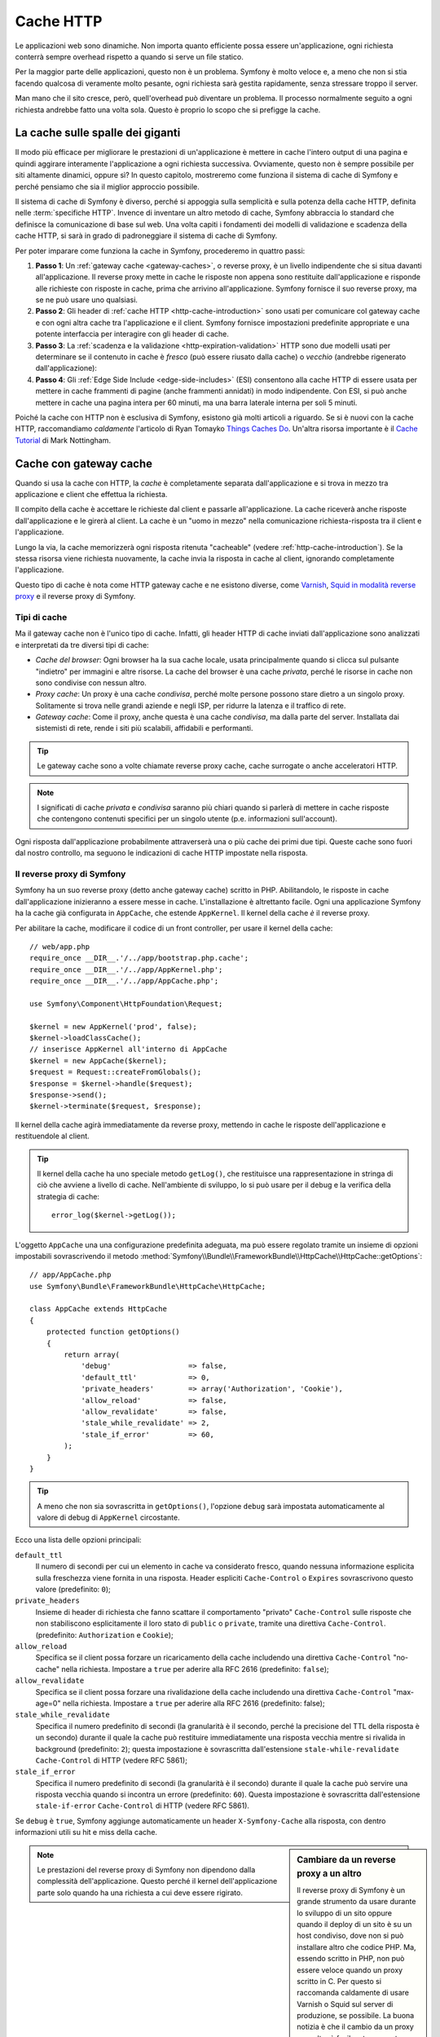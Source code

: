 .. index::
   single: Cache

Cache HTTP
==========

Le applicazioni web sono dinamiche. Non importa quanto efficiente possa essere
un'applicazione, ogni richiesta conterrà sempre overhead rispetto a quando
si serve un file statico.

Per la maggior parte delle applicazioni, questo non è un problema. Symfony è
molto veloce e, a meno che non si stia facendo qualcosa di veramente molto pesante,
ogni richiesta sarà gestita rapidamente, senza stressare troppo il server.

Man mano che il sito cresce, però, quell'overhead può diventare un problema.
Il processo normalmente seguito a ogni richiesta andrebbe fatto una volta sola.
Questo è proprio lo scopo che si prefigge la cache.

La cache sulle spalle dei giganti
---------------------------------

Il modo più efficace per migliorare le prestazioni di un'applicazione è mettere in
cache l'intero output di una pagina e quindi aggirare interamente l'applicazione a
ogni richiesta successiva. Ovviamente, questo non è sempre possibile per siti altamente
dinamici, oppure sì? In questo capitolo, mostreremo come funziona il sistema di cache
di Symfony e perché pensiamo che sia il miglior approccio possibile.

Il sistema di cache di Symfony è diverso, perché si appoggia sulla semplicità e
sulla potenza della cache HTTP, definita nelle :term:`specifiche HTTP`.
Invence di inventare un altro metodo di cache, Symfony abbraccia lo standard
che definisce la comunicazione di base sul web. Una volta capiti i fondamenti
dei modelli di validazione e scadenza della cache HTTP, si sarà in grado di
padroneggiare il sistema di cache di Symfony.

Per poter imparare come funziona la cache in Symfony, procederemo in quattro
passi:

#. **Passo 1**: Un :ref:`gateway cache <gateway-caches>`, o reverse proxy, è un livello
   indipendente che si situa davanti all'applicazione. Il reverse proxy mette
   in cache le risposte non appena sono restituite dall'applicazione e risponde
   alle richieste con risposte in cache, prima che arrivino all'applicazione.
   Symfony fornisce il suo reverse proxy, ma se ne può usare uno qualsiasi.

#. **Passo 2**: Gli header di :ref:`cache HTTP <http-cache-introduction>` sono usati
   per comunicare col gateway cache e con ogni altra cache tra l'applicazione
   e il client. Symfony fornisce impostazioni predefinite appropriate e una potente
   interfaccia per interagire con gli header di cache.

#. **Passo 3**: La :ref:`scadenza e la validazione <http-expiration-validation>` HTTP sono
   due modelli usati per determinare se il contenuto in cache è *fresco* (può
   essere riusato dalla cache) o *vecchio* (andrebbe rigenerato
   dall'applicazione):

#. **Passo 4**: Gli :ref:`Edge Side Include <edge-side-includes>` (ESI) consentono alla
   cache HTTP di essere usata per mettere in cache frammenti di pagine (anche frammenti
   annidati) in modo indipendente. Con ESI, si può anche mettere in cache una pagina intera
   per 60 minuti, ma una barra laterale interna per soli 5 minuti.

Poiché la cache con HTTP non è esclusiva di Symfony, esistono già molti articoli a
riguardo. Se si è nuovi con la cache HTTP, raccomandiamo *caldamente* l'articolo
di Ryan Tomayko `Things Caches Do`_. Un'altra risorsa importante è il `Cache Tutorial`_
di Mark Nottingham.

.. index::
   single: Cache; Proxy
   single: Cache; Reverse proxy
   single: Cache; Gateway

.. _gateway-caches:

Cache con gateway cache
-----------------------

Quando si usa la cache con HTTP, la *cache* è completamente separata dall'applicazione
e si trova in mezzo tra applicazione e client che effettua la richiesta.

Il compito della cache è accettare le richieste dal client e passarle
all'applicazione. La cache riceverà anche risposte dall'applicazione e le girerà
al client. La cache è un "uomo in mezzo" nella comunicazione richiesta-risposta tra
il client e l'applicazione.

Lungo la via, la cache memorizzerà ogni risposta ritenuta "cacheable"
(vedere :ref:`http-cache-introduction`). Se la stessa risorsa viene richiesta nuovamente,
la cache invia la risposta in cache al client, ignorando completamente
l'applicazione.

Questo tipo di cache è nota come HTTP gateway cache e ne esistono diverse, come
`Varnish`_, `Squid in modalità reverse proxy`_ e il reverse proxy di Symfony.

.. index::
   single: Cache; Tipi

Tipi di cache
~~~~~~~~~~~~~

Ma il gateway cache non è l'unico tipo di cache. Infatti, gli header HTTP di cache
inviati dall'applicazione sono analizzati e interpretati da tre diversi
tipi di cache:

* *Cache del browser*: Ogni browser ha la sua cache locale, usata principalmente
  quando si clicca sul pulsante "indietro" per immagini e altre risorse.
  La cache del browser è una cache *privata*, perché le risorse in cache non sono
  condivise con nessun altro.

* *Proxy cache*: Un proxy è una cache *condivisa*, perché molte persone possono stare
  dietro a un singolo proxy. Solitamente si trova nelle grandi aziende e negli ISP, per
  ridurre la latenza e il traffico di rete.

* *Gateway cache*: Come il proxy, anche questa è una cache *condivisa*, ma dalla parte
  del server. Installata dai sistemisti di rete, rende i siti più scalabili, affidabili
  e performanti.

.. tip::

    Le gateway cache sono a volte chiamate reverse proxy cache,
    cache surrogate o anche acceleratori HTTP.

.. note::

    I significati di cache *privata* e *condivisa* saranno più chiari quando
    si parlerà di mettere in cache risposte che contengono contenuti specifici
    per un singolo utente (p.e. informazioni sull'account).

Ogni risposta dall'applicazione probabilmente attraverserà una o più
cache dei primi due tipi. Queste cache sono fuori dal nostro controllo, ma seguono
le indicazioni di cache HTTP impostate nella risposta.

.. index::
   single: Cache; Reverse proxy di Symfony

.. _`symfony-gateway-cache`:
.. _symfony2-reverse-proxy:

Il reverse proxy di Symfony 
~~~~~~~~~~~~~~~~~~~~~~~~~~~

Symfony ha un suo reverse proxy (detto anche gateway cache) scritto
in PHP. Abilitandolo, le risposte in cache dall'applicazione
inizieranno a essere messe in cache. L'installazione è altrettanto facile.
Ogni una applicazione Symfony ha la cache già configurata in ``AppCache``, che
estende ``AppKernel``. Il kernel della cache *è* il reverse
proxy.

Per abilitare la cache, modificare il codice di un front controller, per usare
il kernel della cache::

    // web/app.php
    require_once __DIR__.'/../app/bootstrap.php.cache';
    require_once __DIR__.'/../app/AppKernel.php';
    require_once __DIR__.'/../app/AppCache.php';

    use Symfony\Component\HttpFoundation\Request;

    $kernel = new AppKernel('prod', false);
    $kernel->loadClassCache();
    // inserisce AppKernel all'interno di AppCache
    $kernel = new AppCache($kernel);
    $request = Request::createFromGlobals();
    $response = $kernel->handle($request);
    $response->send();
    $kernel->terminate($request, $response);

Il kernel della cache agirà immediatamente da reverse proxy, mettendo in cache
le risposte dell'applicazione e restituendole al client.

.. tip::

    Il kernel della cache ha uno speciale metodo ``getLog()``, che restituisce una
    rappresentazione in stringa di ciò che avviene a livello di cache. Nell'ambiente
    di sviluppo, lo si può usare per il debug e la verifica della strategia di cache::

        error_log($kernel->getLog());

L'oggetto ``AppCache`` una una configurazione predefinita adeguata, ma può essere
regolato tramite un insieme di opzioni impostabili sovrascrivendo il
metodo
:method:`Symfony\\Bundle\\FrameworkBundle\\HttpCache\\HttpCache::getOptions`::

    // app/AppCache.php
    use Symfony\Bundle\FrameworkBundle\HttpCache\HttpCache;

    class AppCache extends HttpCache
    {
        protected function getOptions()
        {
            return array(
                'debug'                  => false,
                'default_ttl'            => 0,
                'private_headers'        => array('Authorization', 'Cookie'),
                'allow_reload'           => false,
                'allow_revalidate'       => false,
                'stale_while_revalidate' => 2,
                'stale_if_error'         => 60,
            );
        }
    }

.. tip::

    A meno che non sia sovrascritta in ``getOptions()``, l'opzione ``debug`` sarà
    impostata automaticamente al valore di debug di ``AppKernel`` circostante.

Ecco una lista delle opzioni principali:

``default_ttl``
    Il numero di secondi per cui un elemento in cache va considerato
    fresco, quando nessuna informazione esplicita sulla freschezza viene fornita in
    una risposta. Header espliciti ``Cache-Control`` o ``Expires`` sovrascrivono questo valore (predefinito: ``0``);

``private_headers``
    Insieme di header di richiesta che fanno scattare il comportamento
    "privato" ``Cache-Control`` sulle risposte che non stabiliscono esplicitamente il loro
    stato di ``public`` o ``private``, tramite una direttiva ``Cache-Control``.
    (predefinito: ``Authorization`` e ``Cookie``);

``allow_reload``
    Specifica se il client possa forzare un ricaricamento della cache
    includendo una direttiva ``Cache-Control`` "no-cache" nella richiesta. Impostare a
    ``true`` per aderire alla RFC 2616 (predefinito: ``false``);

``allow_revalidate``
    Specifica se il client possa forzare una rivalidazione della
    cache includendo una direttiva ``Cache-Control`` "max-age=0" nella richiesta. Impostare
    a ``true`` per aderire alla RFC 2616 (predefinito: false);

``stale_while_revalidate``
    Specifica il numero predefinito di secondi (la
    granularità è il secondo, perché la precisione del TTL della risposta è un secondo)
    durante il quale la cache può restituire immediatamente una risposta vecchia mentre
    si rivalida in background (predefinito: ``2``); questa impostazione è sovrascritta
    dall'estensione ``stale-while-revalidate`` ``Cache-Control`` di HTTP (vedere RFC 5861);

``stale_if_error``
    Specifica il numero predefinito di secondi (la granularità
    è il secondo) durante il quale la cache può servire una risposta vecchia quando si
    incontra un errore (predefinito: ``60``). Questa impostazione è sovrascritta
    dall'estensione ``stale-if-error`` ``Cache-Control`` di HTTP (vedere RFC 5861).

Se ``debug`` è ``true``, Symfony aggiunge automaticamente un header
``X-Symfony-Cache`` alla risposta, con dentro informazioni utili su hit e miss della
cache.

.. sidebar:: Cambiare da un reverse proxy a un altro

    Il reverse proxy di Symfony è un grande strumento da usare durante lo sviluppo
    di un sito oppure quando il deploy di un sito è su un host condiviso,
    dove non si può installare altro che codice PHP. Ma, essendo scritto in PHP, non può
    essere veloce quando un proxy scritto in C. Per questo si raccomanda caldamente di
    usare Varnish o Squid sul server di produzione, se possibile. La buona notizia
    è che il cambio da un proxy a un altro è facile e trasparente, non implicando alcuna
    modifica al codice dell'applicazione. Si può iniziare semplicemente con il
    reverse proxy di Symfony e aggiornare successivamente a Varnish, quando il traffico
    aumenta.

    Per maggiori informazioni sull'uso di Varnish con Symfony, vedere la ricetta
    :doc:`usare Varnish </cookbook/cache/varnish>`.

.. note::

    Le prestazioni del reverse proxy di Symfony non dipendono dalla complessità
    dell'applicazione. Questo perché il kernel dell'applicazione parte solo quando
    ha una richiesta a cui deve essere rigirato.

.. index::
   single: Cache; HTTP

.. _http-cache-introduction:

Introduzione alla cache HTTP
----------------------------

Per sfruttare i livelli di cache disponibili, un'applicazione deve poter
comunicare quale risposta può essere messa in cache e le regole che stabiliscono
quando e come tale cache debba essere considerata vecchia. Lo si può fare impostando
gli header di cache HTTP nella risposta.

.. tip::

    Si tenga a mente che "HTTP" non è altro che il linguaggio (un semplice linguaggio
    testuale) usato dai client web (p.e. i browser) e i server web per comunicare
    tra loro. La cache HTTP è la parte di tale linguaggio che consente a client
    e server di scambiarsi informazioni riguardo alla cache.

HTTP specifica quattro header di cache per la risposta di cui ci occupiamo:

* ``Cache-Control``
* ``Expires``
* ``ETag``
* ``Last-Modified``

L'header più importante e versatile è l'header ``Cache-Control``,
che in realtà è un insieme di varie informazioni sulla cache.

.. note::

    Ciascun header sarà spiegato in dettaglio nella sezione
    :ref:`http-expiration-validation`.

.. index::
   single: Cache; Header Cache-Control
   single: Header HTTP; Cache-Control

L'header Cache-Control
~~~~~~~~~~~~~~~~~~~~~~

L'header ``Cache-Control`` è unico, perché non contiene una, ma vari pezzi
di informazione sulla possibilità di una risposta di essere messa in cache.
Ogni pezzo di informazione è separato da una virgola:

.. code-block:: text

    Cache-Control: private, max-age=0, must-revalidate

    Cache-Control: max-age=3600, must-revalidate

Symfony fornisce un'astrazione sull'header ``Cache-Control``, per rendere la sua
creazione più gestibile::

    // ...

    use Symfony\Component\HttpFoundation\Response;

    $response = new Response();

    // segna la risposta come pubblica o privata
    $response->setPublic();
    $response->setPrivate();

    // imposta max age privata o condivisa
    $response->setMaxAge(600);
    $response->setSharedMaxAge(600);

    // imposta una direttiva personalizzata Cache-Control
    $response->headers->addCacheControlDirective('must-revalidate', true);

Risposte pubbliche e risposte private
~~~~~~~~~~~~~~~~~~~~~~~~~~~~~~~~~~~~~

Sia la gateway cache che la proxy cache sono considerate cache "condivise", perché
il contenuto della cache è condiviso da più di un utente. Se una risposta specifica per un
utente venisse per errore inserita in una cache condivisa, potrebbe successivamente essere
restituita a diversi altri utenti. Si immagini se delle informazioni su un account
venissero messe in cache e poi restituite a ogni utente successivo che richiede la sua pagina dell'account!

Per gestire questa situazione, ogni risposta può essere impostata a pubblica o privata:

*pubblica*
    Indica che la risposta può essere messa in cache sia da che private che da cache condivise;

*privata*
    Indica che tutta la risposta, o una sua parte, è per un singolo utente
    e quindi non deve essere messa in una cache condivisa.

Symfony è conservativo e ha come predefinita una risposta privata. Per sfruttare le
cache condivise (come il reverse proxy di Symfony), la risposta deve essere
impostata esplicitamente come pubblica.

.. index::
   single: Cache; Metodi sicuri

Metodi sicuri
~~~~~~~~~~~~~

La cache HTTP funziona solo per metodi HTTP "sicuri" (come GET e HEAD). Essere
sicuri vuol dire che lo stato dell'applicazione sul server non cambia mai quando
si serve la richiesta (si può, certamente, memorizzare un'informazione sui log, mettere
in cache dati, eccetera). Questo ha due conseguenze molto ragionevoli:

* Non si dovrebbe *mai* cambiare lo stato dell'applicazione quando si risponde
  a una richiesta GET o HEAD. Anche se non si usa una gateway cache, la presenza di
  proxy cache vuol dire che ogni richiesta GET o HEAD potrebbe arrivare al server,
  ma potrebbe anche non arrivare.

* Non aspettarsi la cache dei metodi PUT, POST o DELETE. Questi metodi sono fatti per
  essere usati quando si cambia lo stato dell'applicazione (p.e. si cancella un
  post di un blog). Metterli in cache impedirebbe ad alcune richieste di arrivare
  all'applicazione o di modificarla.

Regole e valori predefiniti della cache
~~~~~~~~~~~~~~~~~~~~~~~~~~~~~~~~~~~~~~~

HTTP 1.1 consente per impostazione predefinita la cache di tutto, a meno che non ci sia un
header esplicito ``Cache-Control``. In pratica, la maggior parte delle cache non fanno
nulla quando la richiesta ha un cookie, un header di autorizzazione, usa un metodo non
sicuro (PUT, POST, DELETE) o quando la risposta ha un codice di stato di rinvio.

Symfony imposta automaticamente un header ``Cache-Control`` conservativo, quando
nessun header è impostato dallo sviluppatore, seguendo queste regole:

* Se non è deinito nessun header di cache (``Cache-Control``, ``Expires``, ``ETag``
  o ``Last-Modified``), ``Cache-Control`` è impostato a ``no-cache``, il che vuol dire
  che la risposta non sarà messa in cache;

* Se ``Cache-Control`` è vuoto (ma uno degli altri header di cache è presente),
  il suo valore è impostato a ``private, must-revalidate``;

* Se invece almeno una direttiva ``Cache-Control`` è impostata e nessuna direttiva
  ``public`` o ``private`` è stata aggiunta esplicitamente, Symfony aggiunge
  automaticamente la direttiva ``private`` (tranne quando è impostato ``s-maxage``).

.. _http-expiration-validation:

Scadenza e validazione HTTP
---------------------------

Le specifiche HTTP definiscono due modelli di cache:

* Con il `modello a scadenza`_, si specifica semplicemente quanto a lungo una risposta
  debba essere considerata "fresca", includendo un header ``Cache-Control`` e/o uno
  ``Expires``. Le cache che capiscono la scadenza non faranno di nuovo la stessa richiesta
  finché la versione in cache non raggiunge la sua scadenza e diventa "vecchia".

* Quando le pagine sono molto dinamiche (cioè quando la loro rappresentazione varia spesso),
  il `modello a validazione`_ è spesso necessario. Con questo modello, la cache memorizza
  la risposta, ma chiede al serve a ogni richiesta se la risposta in cache sia ancora
  valida o meno. L'applicazione usa un identificatore univoco per la risposta (l'header
  ``Etag``) e/o un timestamp (come l'header ``Last-Modified``) per verificare se la
  pagina sia cambiata da quanto è stata messa in cache.

Lo scopo di entrambi i modelli è quello di non generare mai la stessa risposta due volte,
appoggiandosi a una cache per memorizzare e restituire risposte "fresche".

.. sidebar:: Leggere le specifiche HTTP

    Le specifiche HTTP definiscono un linguaggio semplice, ma potente, in cui client e
    server possono comunicare. Come sviluppatori web, il modello richiesta-risposta
    delle specifiche domina il nostro lavoro. Sfortunatamente, il documento delle
    specifiche, la `RFC 2616`_, può risultare di difficile lettura.

    C'è uno sforzo in atto (`HTTP Bis`_) per riscrivere la RFC 2616. Non descrive
    una nuova versione di HTTP, ma per lo più chiarisce le specifiche HTTP
    originali. Anche l'organizzazione è migliore, essendo le specifiche separate in
    sette parti; tutto ciò che riguarda la cache HTTP si trova in due parti
    dedicate (`P4 - Richieste condizionali`_ e `P6 - Cache: Browser
    e cache intermedie`_).

    Come sviluppatori web, dovremmo leggere tutti le specifiche. Possiedono un chiarezza e
    una potenza, anche dopo oltre dieci anni dalla creazione, inestimabili.
    Non ci si spaventi dalle apparenze delle specifiche, il contenuto è molto
    più bello della copertina.

.. index::
   single: Cache; Scadenza HTTP

Scadenza
~~~~~~~~

Il modello a scadenza è il più efficiente e il più chiaro dei due modelli di cache
e andrebbe usato ogni volta che è possibile. Quando una risposta è messa in cache con
una scadenza, la cache memorizzerà la risposta e la restituirà direttamente,
senza arrivare all'applicazione, finché non scade.

Il modello a scadenza può essere implementato con l'uso di due header HTTP, quasi
identici: ``Expires`` o ``Cache-Control``.

.. index::
   single: Cache; Header Expires
   single: Header HTTP; Expires

Scadenza con l'header ``Expires``
~~~~~~~~~~~~~~~~~~~~~~~~~~~~~~~~~

Secondo le specifiche HTTP, "l'header ``Expires`` dà la data e l'ora dopo la quale
la risposta è considerata vecchia". L'header ``Expires`` può essere impostato
con il metodo ``setExpires()`` di ``Response``. Accetta un'istanza di ``DateTime``
come parametro::

    $date = new DateTime();
    $date->modify('+600 seconds');

    $response->setExpires($date);

Il risultante header HTTP sarà simile a questo:

.. code-block:: text

    Expires: Thu, 01 Mar 2011 16:00:00 GMT

.. note::

    Il metodo ``setExpires()`` converte automaticamente la data al fuso orario GMT,
    come richiesto dalle specifiche.

Si noti che, nelle versioni di HTTP precedenti alla 1.1, non era richiesto al server di origine di inviare
l'header ``Date``. Di conseguenza, la cache (p.e. il browser) potrebbe aver bisogno di
appoggiarsi all'orologio locale per valuare l'header ``Expires``, rendendo il calcolo del ciclo di vita
vulnerabile a difformità di ore. L'header ``Expires`` soffre di un'altra limitazione: le
specifiche stabiliscono che "i server HTTP/1.1 non dovrebbero inviare header ``Expires``
oltre un anno nel futuro."

.. index::
   single: Cache; Header Cache-Control
   single: Header HTTP; Cache-Control

Scadenza con l'header ``Cache-Control``
~~~~~~~~~~~~~~~~~~~~~~~~~~~~~~~~~~~~~~~

A causa dei limiti dell'header ``Expires``, la maggior parte delle volte si userà
al suo posto l'header ``Cache-Control``. Si ricordi che l'header ``Cache-Control``
è usato per specificare molte differenti direttive di cache. Per la scadenza, ci
sono due direttive, ``max-age`` e ``s-maxage``.  La prima è usata da tutte le
cache, mentre la seconda viene considerata solo dalla cache
condivise::

    // Imposta il numero di secondi dopo cui la risposta
    // non dovrebbe più essere considerata fresca
    $response->setMaxAge(600);

    // Come sopra, ma solo per cache condivise
    $response->setSharedMaxAge(600);

L'header ``Cache-Control`` avrebbe il seguente formato (potrebbe contenere
direttive aggiuntive):

.. code-block:: text

    Cache-Control: max-age=600, s-maxage=600

.. index::
   single: Cache; Validazione

Validazione
~~~~~~~~~~~

Quando una risorsa ha bisogno di essere aggiornata non appena i dati sottostanti
subiscono una modifica, il modello a scadenza non raggiunge lo scopo. Con il modello
a scadenza, all'applicazione non sarà chiesto di restituire la risposta aggiornata,
finché la cache non diventa vecchia.

Il modello a validazione si occupa di questo problema. Con questo modello, la cache
continua a memorizzare risposte. La differenza è che, per ogni richiesta, la cache
chiede all'applicazione se la risposta in cache è ancora valida. Se la cache *è*
ancora valida, l'applicazione dovrebbe restituire un codice di stato 304 e
nessun contenuto. Questo dice alla cache che è va bene restituire la risposta in cache.

Con questo modello, si risparmiare solo CPU, se si è in grado di determinare che la
risposta in cache sia ancora  valida, facendo *meno* lavoro rispetto alla generazione
dell'intera pagina (vedere sotto per un esempio di implementazione).

.. tip::

    Il codice di stato 304 significa "non modificato". È importante, perché questo
    codice di stato *non* contiene il vero contenuto richiesto.
    La risposta è invece un semplice e leggero insieme di istruzioni che dicono alla
    cache che dovrebbe usare la sua versione memorizzata.

Come per la scadenza, ci sono due diversi header HTTP che possono essere usati per
implementare il modello a validazione: ``ETag`` e ``Last-Modified``.

.. index::
   single: Cache; Header Etag
   single: Header HTTP; Etag

Validazione con header ``ETag``
~~~~~~~~~~~~~~~~~~~~~~~~~~~~~~~

L'header ``ETag`` è un header stringa (chiamato "tag entità") che identifica
univocamente una rappresentazione della risorsa in questione. È interamente
generato e impostato dall'applicazione, quindi si può dire, per esempio, se
la risorsa ``/about`` che è in cache sia aggiornata con ciò che
l'applicazione restituirebbe. Un ``ETag`` è come un'impronta digitale ed è usato per
confrontare rapidamente se due diverse versioni di una risorsa siano equivalenti. Come le
impronte digitali, ogni ``ETag`` deve essere univoco tra tutte le rappresentazioni della stessa risorsa.

Vediamo una semplice implementazione, che genera l'ETag come un md5 del contenuto::

    use Symfony\Component\HttpFoundation\Request;

    public function indexAction(Request $request)
    {
        $response = $this->render('MyBundle:Main:index.html.twig');
        $response->setETag(md5($response->getContent()));
        $response->setPublic(); // assicurarsi che la risposta sia pubblica
        $response->isNotModified($request);

        return $response;
    }

Il metodo :method:`Symfony\\Component\\HttpFoundation\\Response::isNotModified`
confronta l'``ETag`` inviato con la ``Request`` con quello impostato nella
``Response``. Se i due combaciano, il metodo imposta automaticamente il codice
di stato della ``Response`` a 304.

.. note::

    L'header ``If-None-Match`` della richiesta corrisponde all'header ``ETag``
    dell'ultima risposta inviata al client per una particolare risorsa. In questo modo
    il client e il server comunicano a vicenda e decidono se la
    risorsa sia stata aggiornata o meno, rispetto a quando è stata messa in cache.

Questo algoritmo è abbastanza semplice e molto generico, ma occorre creare
l'intera ``Response`` prima di poter calcolare l'ETag, che non è ottimale.
In altre parole, fa risparmiare banda, ma non cicli di CPU.

Nella sezione :ref:`optimizing-cache-validation`, mostreremo come si possa usare la
validazione in modo più intelligente, per determinare la validità di una cache senza
dover fare tanto lavoro.

.. tip::

    Symfony supporta anche gli ETag deboli, passando ``true`` come secondo
    parametro del metodo
    :method:`Symfony\\Component\\HttpFoundation\\Response::setETag`.

.. index::
   single: Cache; Header Last-Modified
   single: Header HTTP; Last-Modified

Validazione col metodo ``Last-Modified``
~~~~~~~~~~~~~~~~~~~~~~~~~~~~~~~~~~~~~~~~

L'header ``Last-Modified`` è la seconda forma di validazione. Secondo le specifiche
HTTP, "l'header ``Last-Modified`` indica la data e l'ora in cui il server di origine
crede che la rappresentazione sia stata modificata l'ultima volta". In altre parole,
l'applicazione decide se il contenuto in cache sia stato modificato o meno, in base
al fatto se sia stato aggiornato o meno da quando la risposta è stata messa in
cache.

Per esempio, si può usare la data di ultimo aggiornamento per tutti gli oggetti
necessari per calcolare la rappresentazione della risorsa come valore dell'header
``Last-Modified``::

    use Symfony\Component\HttpFoundation\Request;

    public function showAction($articleSlug, Request $request)
    {
        // ...

        $articleDate = new \DateTime($article->getUpdatedAt());
        $authorDate = new \DateTime($author->getUpdatedAt());

        $date = $authorDate > $articleDate ? $authorDate : $articleDate;

        $response->setLastModified($date);
        // imposta la risposta come pubblica. Altrimenti, è privata come valore predefinito.
        $response->setPublic();

        if ($response->isNotModified($request)) {
            return $response;
        }

        // ... fare qualcosa per popolare la risposta con il contenuto completo

        return $response;
    }

Il metodo method:`Symfony\\Component\\HttpFoundation\\Response::isNotModified`
confronta l'header ``If-Modified-Since`` inviato dalla richiesta con
l'header ``Last-Modified`` impostato nella risposta. Se sono equivalenti,
la ``Response`` sarà impostata a un codice di stato 304.

.. note::

    L'header della richiesta ``If-Modified-Since`` equivale all'header ``Last-Modified``
    dell'ultima risposta inviata al client per una determinata risorsa.
    In questo modo client e server comunicano l'uno con l'altro e decidono se
    la risorsa sia stata aggiornata o meno da quando è stata messa in cache.

.. index::
   single: Cache; Get condizionale
   single: HTTP; 304

.. _optimizing-cache-validation:

Ottimizzare il codice con la validazione
~~~~~~~~~~~~~~~~~~~~~~~~~~~~~~~~~~~~~~~~

Lo scopo principale di ogni strategia di cache è alleggerire il carico dell'applicazione.
In altre parole, meno un'applicazione fa per restituire una risposta 304,
meglio è. Il metodo ``Response::isNotModified()`` fa esattamente questo, esponendo
uno schema semplice ed efficiente::

    use Symfony\Component\HttpFoundation\Response;
    use Symfony\Component\HttpFoundation\Request;

    public function showAction($articleSlug, Request $request)
    {
        // Prende l'informazione minima per calcolare
        // l'ETag o o il valore di Last-Modified
        // (in base alla Request, i dati sono recuperati da una
        // base dati o da una memoria chiave-valore, per esempio)
        $article = ...;

        // crea una Response con un ETag e/o un header Last-Modified
        $response = new Response();
        $response->setETag($article->computeETag());
        $response->setLastModified($article->getPublishedAt());

        // imposta la risposta come pubblica. Altrimenti, è privata come valore predefinito.
        $response->setPublic();

        // Verifica che la Response non sia modificata per la Request data
        if ($response->isNotModified($request)) {
            // restituisce subito la Response 304
            return $response;
        }

        // qui fare qualcosa, come recuperare altri dati
        $comments = ...;

        // o rendere un template con la $response già iniziata
        return $this->render(
            'MyBundle:MyController:article.html.twig',
            array('article' => $article, 'comments' => $comments),
            $response
        );
    }

Quando la ``Response`` non è stata modificata, ``isNotModified()`` imposta automaticamente
il codice di stato della risposta a ``304``, rimuove il contenuto e rimuove alcuni header
che non devono essere presenti in una risposta ``304`` (vedere
:method:`Symfony\\Component\\HttpFoundation\\Response::setNotModified`).

.. index::
   single: Cache; Vary
   single: Header HTTP; Vary

Variare la risposta
~~~~~~~~~~~~~~~~~~~

Finora abbiamo ipotizzato che ogni URI avesse esattamente una singola rappresentazione
della risorsa interessata. Per impostazione predefinita, la cache HTTP usa l'URI della
risorsa come chiave. Se due persone richiedono lo stesso URI di una risorsa che si può
mettere in cache, la seconda persona riceverà la versione in cache.

A volte questo non basta e diverse versioni dello stesso URI hanno bisogno di stare in
cache in base a uno più header di richiesta. Per esempio, se si comprimono le pagine
per i client che supportano per la compressione, ogni URI ha due rappresentazioni:
una per i client col supporto e l'altra per i client senza supporto. Questo viene
determinato dal valore dell'header di richiesta ``Accept-Encoding``.

In questo caso, occorre mettere in cache sia una versione compressa che una non compressa
della risposta di un particolare URI e restituirle in base al valore ``Accept-Encoding``
della richiesta. Lo si può fare usando l'header di risposta ``Vary``, che è una lista
separata da virgole dei diversi header i cui valori causano rappresentazioni diverse
della risorsa richiesta:

.. code-block:: text

    Vary: Accept-Encoding, User-Agent

.. tip::

    Questo particolare header ``Vary`` fa mettere in cache versioni diverse di ogni
    risorsa in base all'URI, al valore di ``Accept-Encoding`` e all'header di richiesta
    ``User-Agent``.

L'oggetto ``Response`` offre un'interfaccia pulita per la gestione dell'header
``Vary``::

    // imposta un header Vary
    $response->setVary('Accept-Encoding');

    // imposta diversi header Vary
    $response->setVary(array('Accept-Encoding', 'User-Agent'));

Il metodo ``setVary()`` accetta un nome di header o un array di nomi di header per i
quali la risposta varia.

Scadenza e validazione
~~~~~~~~~~~~~~~~~~~~~~

Si può ovviamente usare sia la validazione che la scadenza nella stessa ``Response``.
Poiché la scadenza vince sulla validazione, si può beneficiare dei vantaggi di
entrambe. In altre parole, usando sia la scadenza che la validazione, si può
istruire la cache per servire il contenuto in cache, controllando ogni tanto
(la scadenza) per verificare che il contenuto sia ancora valido.

.. tip::

    Si possono anche definire header HTTP per la scadenza e la validazione della cache usando le
    annotazioni. Vedere la `documentazione di FrameworkExtraBundle`_.

.. index::
    pair: Cache; Configurazione

Altri metodi della risposta
~~~~~~~~~~~~~~~~~~~~~~~~~~~

La classe ``Response`` fornisce molti altri metodi per la cache. Ecco alcuni dei più
utili::

    // Segna la risposta come vecchia
    $response->expire();

    // Forza la risposta a restituire un 304 senza contenuti
    $response->setNotModified();

Inoltre, la maggior parte degli header HTTP relativi alla cache può essere impostata
tramite il singolo metodo ``setCache()``::

    // Imposta le opzioni della cache in una sola chiamata
    $response->setCache(array(
        'etag'          => $etag,
        'last_modified' => $date,
        'max_age'       => 10,
        's_maxage'      => 10,
        'public'        => true,
        // 'private'    => true,
    ));

.. index::
  single: Cache; ESI
  single: ESI

.. _edge-side-includes:

Usare Edge Side Includes
------------------------

Le gateway cache sono un grande modo per rendere un sito più prestante. Ma hanno
una limitazione: possono mettere in cache solo pagine intere. Se non si possono mettere in
cache pagine intere o se le pagine hanno più parti dinamiche, non vanno bene.
Fortunatamente, Symfony fornisce una soluzione a questi casi, basata su una
tecnologia chiamata `ESI`_, o Edge Side Includes. Akamaï ha scritto le specifiche quasi
dieci anni fa, consentendo a determinate parti di una pagina di avere differenti
strategie di cache rispetto alla pagina principale.

Le specifiche ESI descrivono dei tag che si possono inserire nelle proprie pagine, per
comunicare col gateway cache. L'unico tag implementato in Symfony è ``include``,
poiché è l'unico utile nel contesto di Akamaï:

.. code-block:: html

    <!DOCTYPE html>
    <html>
        <body>
            <!-- ... del contenuto -->

            <!-- Inserisce qui il contenuto di un'altra pagina -->
            <esi:include src="http://..." />

            <!-- ... dell'altro contenuto -->
        </body>
    </html>

.. note::

    Si noti nell'esempio che ogni tag ESI ha un URL pienamente qualificato. Un tag
    ESI rappresenta un frammento di pagina che può essere recuperato tramite
    l'URL fornito.

Quando gestisce una richiesta, il gateway cache recupera l'intera pagina dalla sua cache
oppure la richiede dall'applicazione di backend. Se la risposta contiene uno o più
tag ESI, questi vengono processati nello stesso modo. In altre parole, la
gateway cache o recupera il frammento della pagina inclusa dalla sua cache oppure
richiede il frammento di pagina all'applicazione di backend. Quando tutti i tag ESI sono
stati risolti, il gateway cache li fonde nella pagina principale e invia il contenuto
finale al client.

Tutto questo avviene in modo trasparente a livello di gateway cache (quindi fuori
dall'applicazione). Come vedremo, se si scegli di avvalersi dei tag ESI,
Symfony rende quasi senza sforzo il processo di inclusione.

.. _using-esi-in-symfony2:

Usare ESI in Symfony
~~~~~~~~~~~~~~~~~~~~

Per usare ESI, assicurarsi prima di tutto di abilitarlo nella configurazione dell'applicazione:

.. configuration-block::

    .. code-block:: yaml

        # app/config/config.yml
        framework:
            # ...
            esi: { enabled: true }

    .. code-block:: xml

        <!-- app/config/config.xml -->
        <?xml version="1.0" encoding="UTF-8" ?>
        <container xmlns="http://symfony.com/schema/dic/symfony"
            xmlns:xsi="http://www.w3.org/2001/XMLSchema-instance"
            xmlns:framework="http://symfony.com/schema/dic/symfony"
            xsi:schemaLocation="http://symfony.com/schema/dic/services http://symfony.com/schema/dic/services/services-1.0.xsd
                http://symfony.com/schema/dic/symfony http://symfony.com/schema/dic/symfony/symfony-1.0.xsd">

            <framework:config>
                <!-- ... -->
                <framework:esi enabled="true" />
            </framework:config>
        </container>

    .. code-block:: php

        // app/config/config.php
        $container->loadFromExtension('framework', array(
            // ...
            'esi' => array('enabled' => true),
        ));

Supponiamo ora di avere una pagina relativamente statica, tranne per un elenco di
news in fondo al contenuto. Con ESI, si può mettere in cache l'elenco di news
indipendentemente dal resto della pagina.

.. code-block:: php

    public function indexAction()
    {
        $response = $this->render('MyBundle:MyController:index.html.twig');
        // imposta il tempo massimo condiviso, il che rende la risposta pubblica
        $response->setSharedMaxAge(600);

        return $response;
    }

In questo esempio, abbiamo dato alla cache della pagina intera un tempo di vita di dieci
minuti. Successivamente, includiamo l'elenco di news nel template, includendolo in
un'azione. Possiamo farlo grazie all'aiutante ``render`` (vedere
:ref:`templating-embedding-controller` per maggiori dettagli).

Poiché il contenuto incluso proviene da un'altra pagina (o da un altro controllore),
Symfony usa l'aiutante ``render`` per configurare i tag ESI:

.. configuration-block::

    .. code-block:: jinja

        {# si può fare riferimento a un controllore #}
        {{ render_esi(controller('...:news', { 'max': 5 })) }}

        {# ... o a un URL #}
        {{ render_esi(url('latest_news', { 'max': 5 })) }}

    .. code-block:: html+php

        <?php echo $view['actions']->render(
            new \Symfony\Component\HttpKernel\Controller\ControllerReference('...:news', array('max' => 5)),
            array('strategy' => 'esi'))
        ?>

        <?php echo $view['actions']->render(
            $view['router']->generate('latest_news', array('max' => 5), true),
            array('strategy' => 'esi'),
        ) ?>

Usando l'opzione ``esi`` (che usa a sua volta la funzione Twig ``render_esi``), si dice
a Symfony che l'azione va resa come tag ESI. Ci si potrebbe chiedere
perché voler usare un aiutante invece di scrivere direttamente il tag ESI.
Il motivo è che un aiutante fa funzionare l'applicazione anche
se non ci sono gateway per la cache installati.

.. tip::

    Come si vedrà più avanti, la variabile passata ``maxPerPage`` è disponibile
    come parametro del controllore (come ``$maxPerPage``). Le variabili
    passate tramite ``render_esi`` diventano ugualmente parte della chiave di cache, in modo
    da avere cache uniche per ogni cobinazione di variabili e valori.

Quando si usa la funzione ``render`` predefinita (o si usa l'opzione
``inline``), Symfony fonde il contenuto della pagina inclusa in quello principale,
prima di inviare la risposta al client. Se invece si usa l'opzione ``esi``
(che richiama ``render_esi``) *e* se Symfony capisce che sta parlando a un
gateway per la cache che supporti ESI, genera un tag ESI. Ma se non c'è
alcun gateway per la cache o se ce n'è uno che non supporta ESI, Symfony fonderà
il contenuto della pagina inclusa in quello principale, come se fosse state usata
``render``.

.. note::

    Symfony individua se una gateway cache supporta ESI tramite un'altra
    specifica di Akamaï, che è supportata nativamente dal reverse proxy di
    Symfony.

L'azione inclusa ora può specificare le  sue regole di cache, indipendentemente
dalla pagina principale.

.. code-block:: php

    public function newsAction($maxPerPage)
    {
        // ...

        $response->setSharedMaxAge(60);
    }

Con ESI, la cache dell'intera pagina sarà valida per 600 secondi, mentre il
componente delle news avrà una cache che dura per soli 60 secondi.

Quando si fa riferimento a un controllore, il tag ESI dovrebbe far riferimento all'azione
inclusa con un URL accessibile, in modo che il gateway della cache possa recuperarla indipendentemente
dal resto della pagina. Symfony si occupa di generare un URL univoco per ogni
riferimento a controllori ed è in grado di puntare correttamente le rotte, grazie all'ascoltatore
:class:`Symfony\\Component\\HttpKernel\\EventListener\\FragmentListener`,
che va abilitato nella configurazione:

.. configuration-block::

    .. code-block:: yaml

        # app/config/config.yml
        framework:
            # ...
            fragments: { path: /_fragment }

    .. code-block:: xml

        <!-- app/config/config.xml -->
        <?xml version="1.0" encoding="UTF-8" ?>
        <container xmlns="http://symfony.com/schema/dic/services"
            xmlns:xsi="http://www.w3.org/2001/XMLSchema-instance"
            xmlns:doctrine="http://symfony.com/schema/dic/framework"
            xsi:schemaLocation="http://symfony.com/schema/dic/services http://symfony.com/schema/dic/services/services-1.0.xsd
                http://symfony.com/schema/dic/symfony http://symfony.com/schema/dic/symfony/symfony-1.0.xsd">

            <!-- ... -->
            <framework:config>
                <framework:fragments path="/_fragment" />
            </framework:config>
        </container>

    .. code-block:: php

        // app/config/config.php
        $container->loadFromExtension('framework', array(
            // ...
            'fragments' => array('path' => '/_fragment'),
        ));

Un grosso vantaggio di questa strategia di cache è che si può rendere
l'applicazione tanto dinamica quanto necessario e, allo stesso tempo, mantenere gli
accessi al minimo.

.. tip::

    L'ascoltatore risponde solo agli indirizzi IP locali o ai
    :doc:`proxy fidati </cookbook/request/load_balancer_reverse_proxy>`.

.. note::

    Una volta iniziato a usare ESI, si ricordi di usare sempre la direttiva ``s-maxage``
    al posto di ``max-age``. Poiché il browser riceve la risorsa
    aggregata, non ha visibilità sui sotto-componenti, quindi obbedirà alla
    direttiva ``max-age`` e metterà in cache l'intera pagina. E questo non è quello che
    vogliamo.

L'aiutante ``render`` supporta due utili opzioni:

``alt``
    usato come attributo ``alt`` nel tag ESI, che consente di specificare
    un URL alternativo da usare, nel caso in cui ``src`` non venga trovato;

``ignore_errors``
    se impostato a ``true``, un attributo ``onerror`` sarà aggiunto a
    ESI con il valore di ``continue``, a indicare che, in caso di fallimento, la
    gateway cache semplicemente rimuoverà il tag ESI senza produrre errori.

.. index::
    single: Cache; Invalidazione

.. _http-cache-invalidation:

Invalidazione della cache
-------------------------

    "Ci sono solo due cose difficili in informatica: invalidazione della cache e
    nomi delle cose." -- Phil Karlton

Non si dovrebbe mai aver bisogno di invalidare i dati in cache, perché
dell'invalidazione si occupano già nativamente i modelli di cache HTTP. Se si usa
la validazione, non si avrà mai bisogno di invalidare nulla, per definizione; se
si usa la scadenza e si ha l'esigenza di invalidare una risorsa, vuol dire che si
è impostata una data di scadenza troppo in là nel futuro.

.. note::

    Essendo l'invalidazione un argomento specifico di ogni reverse proxy, se non ci si
    preoccupa dell'invalidazione, si può cambiare reverse proxy senza cambiare alcuna parte del codice
    dell'applicazione.

In realtà, ogni reverse proxy fornisce dei modi per pulire i dati in cache, ma
andrebbero evitati, per quanto possibile. Il modo più standard è pulire la cache
per un dato URL richiedendolo con il metodo speciale HTTP ``PURGE``.

Ecco come si può configurare il reverse proxy di Symfony per supportare il
metodo HTTP ``PURGE``::

    // app/AppCache.php

    // ...
    use Symfony\Bundle\FrameworkBundle\HttpCache\HttpCache;
    use Symfony\Component\HttpFoundation\Request;
    use Symfony\Component\HttpFoundation\Response;

    class AppCache extends HttpCache
    {
        protected function invalidate(Request $request, $catch = false)
        {
            if ('PURGE' !== $request->getMethod()) {
                return parent::invalidate($request, $catch);
            }

            $response = new Response();
            if ($this->getStore()->purge($request->getUri())) {
                $response->setStatusCode(200, 'Purged');
            } else {
                $response->setStatusCode(404, 'Not purged');
            }

            return $response;
        }
    }

.. caution::

    Occorre proteggere in qualche modo il metodo HTTP ``PURGE``, per evitare che qualcuno
    pulisca casualmente i dati in cache.

Riepilogo
---------

Symfony è stato progettato per seguire le regole sperimentate della strada: HTTP.
La cache non fa eccezione. Padroneggiare il sistema della cache di Symfony vuol dire
acquisire familiarità con i modelli di cache HTTP e usarli in modo efficace. Vuol dire
anche che, invece di basarsi solo su documentazione ed esempi di Symfony, si ha accesso
al mondo della conoscenza relativo alla cache HTTP e a gateway cache come
Varnish.

Imparare di più con le ricette
------------------------------

* :doc:`/cookbook/cache/varnish`

.. _`Things Caches Do`: http://tomayko.com/writings/things-caches-do
.. _`Cache Tutorial`: http://www.mnot.net/cache_docs/
.. _`Varnish`: https://www.varnish-cache.org/
.. _`Squid in modalità reverse proxy`: http://wiki.squid-cache.org/SquidFaq/ReverseProxy
.. _`modello a scadenza`: http://tools.ietf.org/html/rfc2616#section-13.2
.. _`modello a validazione`: http://tools.ietf.org/html/rfc2616#section-13.3
.. _`RFC 2616`: http://tools.ietf.org/html/rfc2616
.. _`HTTP Bis`: http://tools.ietf.org/wg/httpbis/
.. _`P4 - Richieste condizionali`: http://tools.ietf.org/html/draft-ietf-httpbis-p4-conditional
.. _`P6 - Cache: Browser e cache intermedie`: http://tools.ietf.org/html/draft-ietf-httpbis-p6-cache
.. _`documentazione di FrameworkExtraBundle`: http://symfony.com/doc/current/bundles/SensioFrameworkExtraBundle/annotations/cache.html
.. _`ESI`: http://www.w3.org/TR/esi-lang
